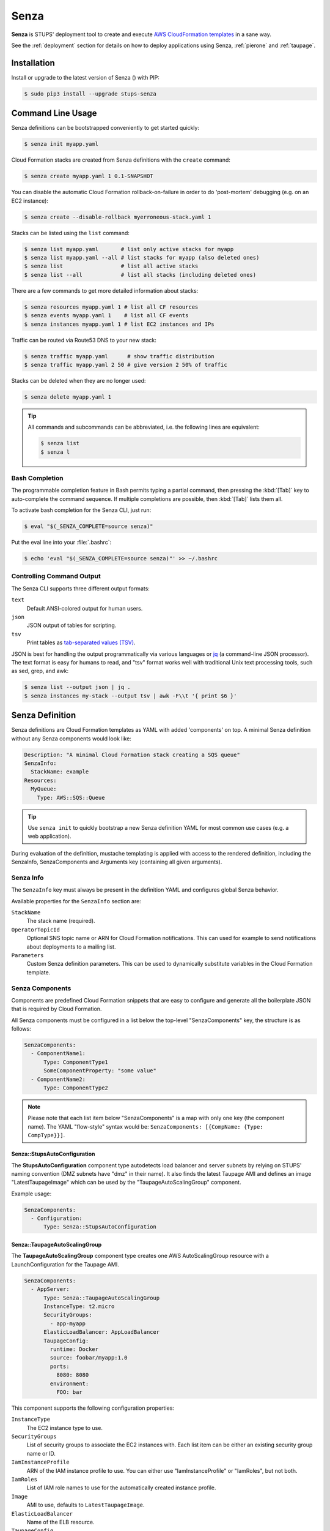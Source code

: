 .. _senza:

=====
Senza
=====

**Senza** is STUPS' deployment tool to create and execute `AWS CloudFormation templates`_ in a sane way.

See the :ref:`deployment` section for details on how to deploy applications using Senza, :ref:`pierone` and :ref:`taupage`.

Installation
============

Install or upgrade to the latest version of Senza (|senza-pypi-version|) with PIP:

.. |senza-pypi-version| image:: https://img.shields.io/pypi/v/stups-senza.svg
   :target: https://pypi.python.org/pypi/stups-senza/
   :alt: Latest PyPI version

.. code-block:: bash

    $ sudo pip3 install --upgrade stups-senza


Command Line Usage
==================

Senza definitions can be bootstrapped conveniently to get started quickly:

.. code-block:: bash

    $ senza init myapp.yaml

Cloud Formation stacks are created from Senza definitions with the ``create`` command:

.. code-block:: bash

    $ senza create myapp.yaml 1 0.1-SNAPSHOT

You can disable the automatic Cloud Formation rollback-on-failure in order to do 'post-mortem' debugging (e.g. on an EC2 instance):

.. code-block:: bash

    $ senza create --disable-rollback myerroneous-stack.yaml 1

Stacks can be listed using the ``list`` command:

.. code-block:: bash

    $ senza list myapp.yaml       # list only active stacks for myapp
    $ senza list myapp.yaml --all # list stacks for myapp (also deleted ones)
    $ senza list                  # list all active stacks
    $ senza list --all            # list all stacks (including deleted ones)

There are a few commands to get more detailed information about stacks:

.. code-block:: bash

    $ senza resources myapp.yaml 1 # list all CF resources
    $ senza events myapp.yaml 1    # list all CF events
    $ senza instances myapp.yaml 1 # list EC2 instances and IPs

Traffic can be routed via Route53 DNS to your new stack:

.. code-block:: bash

    $ senza traffic myapp.yaml      # show traffic distribution
    $ senza traffic myapp.yaml 2 50 # give version 2 50% of traffic

Stacks can be deleted when they are no longer used:

.. code-block:: bash

    $ senza delete myapp.yaml 1

.. Tip::

    All commands and subcommands can be abbreviated, i.e. the following lines are equivalent:

    .. code-block:: bash

        $ senza list
        $ senza l

Bash Completion
---------------

The programmable completion feature in Bash permits typing a partial command, then pressing the :kbd:`[Tab]` key to auto-complete the command sequence.
If multiple completions are possible, then :kbd:`[Tab]` lists them all.

To activate bash completion for the Senza CLI, just run:

.. code-block:: bash

    $ eval "$(_SENZA_COMPLETE=source senza)"

Put the eval line into your :file:`.bashrc`:

.. code-block:: bash

    $ echo 'eval "$(_SENZA_COMPLETE=source senza)"' >> ~/.bashrc


Controlling Command Output
--------------------------

The Senza CLI supports three different output formats:

``text``
    Default ANSI-colored output for human users.
``json``
    JSON output of tables for scripting.
``tsv``
    Print tables as `tab-separated values (TSV)`_.

JSON is best for handling the output programmatically via various languages or `jq`_ (a command-line JSON processor). The text format is easy for humans to read, and "tsv" format works well with traditional Unix text processing tools, such as sed, grep, and awk:

.. code-block:: bash

    $ senza list --output json | jq .
    $ senza instances my-stack --output tsv | awk -F\\t '{ print $6 }'

.. _senza-definition:

Senza Definition
================

Senza definitions are Cloud Formation templates as YAML with added 'components' on top.
A minimal Senza definition without any Senza components would look like:

.. code-block:: yaml

    Description: "A minimal Cloud Formation stack creating a SQS queue"
    SenzaInfo:
      StackName: example
    Resources:
      MyQueue:
        Type: AWS::SQS::Queue

.. Tip::

    Use ``senza init`` to quickly bootstrap a new Senza definition YAML for most common use cases (e.g. a web application).

During evaluation of the definition, mustache templating is applied with access to the rendered definition,
including the SenzaInfo, SenzaComponents and Arguments key (containing all given arguments).

Senza Info
----------

The ``SenzaInfo`` key must always be present in the definition YAML and configures global Senza behavior.

Available properties for the ``SenzaInfo`` section are:

``StackName``
    The stack name (required).
``OperatorTopicId``
    Optional SNS topic name or ARN for Cloud Formation notifications. This can used for example to send notifications about deployments to a mailing list.
``Parameters``
    Custom Senza definition parameters. This can be used to dynamically substitute variables in the Cloud Formation template.


Senza Components
----------------

Components are predefined Cloud Formation snippets that are easy to configure and generate all the boilerplate JSON that is required by Cloud Formation.

All Senza components must be configured in a list below the top-level "SenzaComponents" key, the structure is as follows:

.. code-block:: yaml

    SenzaComponents:
      - ComponentName1:
          Type: ComponentType1
          SomeComponentProperty: "some value"
      - ComponentName2:
          Type: ComponentType2

.. Note::

    Please note that each list item below "SenzaComponents" is a map with only one key (the component name).
    The YAML "flow-style" syntax would be: ``SenzaComponents: [{CompName: {Type: CompType}}]``.


Senza::StupsAutoConfiguration
~~~~~~~~~~~~~~~~~~~~~~~~~~~~~

The **StupsAutoConfiguration** component type autodetects load balancer and server subnets by relying on STUPS' naming convention (DMZ subnets have "dmz" in their name). It also finds the latest Taupage AMI and defines an image "LatestTaupageImage" which can be used by the "TaupageAutoScalingGroup" component.

Example usage:

.. code-block:: yaml

    SenzaComponents:
      - Configuration:
          Type: Senza::StupsAutoConfiguration

.. _senza-taupage-auto-scaling-group:

Senza::TaupageAutoScalingGroup
~~~~~~~~~~~~~~~~~~~~~~~~~~~~~~

The **TaupageAutoScalingGroup** component type creates one AWS AutoScalingGroup resource with a LaunchConfiguration for the Taupage AMI.

.. code-block:: yaml

    SenzaComponents:
      - AppServer:
          Type: Senza::TaupageAutoScalingGroup
          InstanceType: t2.micro
          SecurityGroups:
            - app-myapp
          ElasticLoadBalancer: AppLoadBalancer
          TaupageConfig:
            runtime: Docker
            source: foobar/myapp:1.0
            ports:
              8080: 8080
            environment:
              FOO: bar

This component supports the following configuration properties:

``InstanceType``
    The EC2 instance type to use.
``SecurityGroups``
    List of security groups to associate the EC2 instances with. Each list item can be either an existing security group name or ID.
``IamInstanceProfile``
    ARN of the IAM instance profile to use. You can either use "IamInstanceProfile" or "IamRoles", but not both.
``IamRoles``
    List of IAM role names to use for the automatically created instance profile.
``Image``
    AMI to use, defaults to ``LatestTaupageImage``.
``ElasticLoadBalancer``
    Name of the ELB resource.
``TaupageConfig``
    Taupage AMI config, see :ref:`taupage` for details.
    At least the properties ``runtime`` ("Docker") and ``source`` (Docker image) are required.
    Usually you will want to specify ``ports`` and ``environment`` too.
``AutoScaling``
    Map of auto scaling properties, see below.

``AutoScaling`` properties are:

``Minimum``
    Minimum number of instances to spawn.
``Maximum``
    Maximum number of instances to spawn.
``MetricType``
    Metric to do auto scaling on, only supported value is ``CPU``
``ScaleUpThreshold``
    On which value of the metric to scale up. For the "CPU" metric: a value of 70 would mean 70% CPU usage.
``ScaleDownThreshold``
    On which value of the metric to scale down. For the "CPU" metric: a value of 40 would mean 40% CPU usage.



Senza::WeightedDnsElasticLoadBalancer
~~~~~~~~~~~~~~~~~~~~~~~~~~~~~~~~~~~~~

The **WeightedDnsElasticLoadBalancer** component type creates one HTTPs ELB resource with Route 53 weighted domains.
The SSL certificate name used by the ELB can either be given (``SSLCertificateId``) or is autodetected.
You can specify the main domain (``MainDomain``) or the default Route53 hosted zone is used for the domain name.

.. code-block:: yaml

    SenzaComponents:
      - AppLoadBalancer:
          Type: Senza::WeightedDnsElasticLoadBalancer
          HTTPPort: 8080
          SecurityGroups:
            - app-myapp-lb

The WeightedDnsElasticLoadBalancer component supports the following configuration properties:

``HTTPPort``
    The HTTP port used by the EC2 instances.
``HealthCheckPath``
    HTTP path to use for health check (must return 200), e.g. "/health"
``SecurityGroups``
    List of security groups to use for the ELB. The security groups must allow SSL traffic.
``MainDomain``
    Main domain to use, e.g. "myapp.example.org"
``VersionDomain``
    Version domain to use, e.g. "myapp-1.example.org"



.. _AWS CloudFormation templates: http://docs.aws.amazon.com/AWSCloudFormation/latest/UserGuide/template-guide.html
.. _tab-separated values (TSV): https://en.wikipedia.org/wiki/Tab-separated_values
.. _jq: https://stedolan.github.io/jq/
